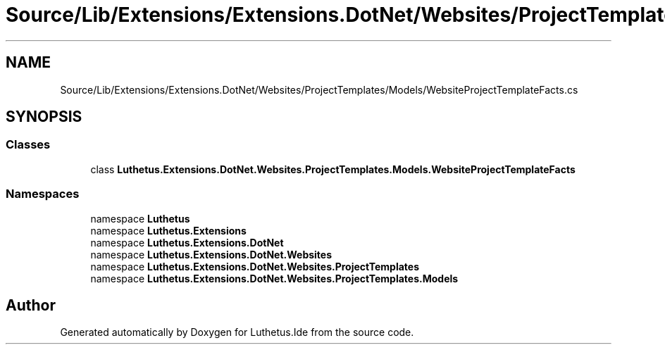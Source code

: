 .TH "Source/Lib/Extensions/Extensions.DotNet/Websites/ProjectTemplates/Models/WebsiteProjectTemplateFacts.cs" 3 "Version 1.0.0" "Luthetus.Ide" \" -*- nroff -*-
.ad l
.nh
.SH NAME
Source/Lib/Extensions/Extensions.DotNet/Websites/ProjectTemplates/Models/WebsiteProjectTemplateFacts.cs
.SH SYNOPSIS
.br
.PP
.SS "Classes"

.in +1c
.ti -1c
.RI "class \fBLuthetus\&.Extensions\&.DotNet\&.Websites\&.ProjectTemplates\&.Models\&.WebsiteProjectTemplateFacts\fP"
.br
.in -1c
.SS "Namespaces"

.in +1c
.ti -1c
.RI "namespace \fBLuthetus\fP"
.br
.ti -1c
.RI "namespace \fBLuthetus\&.Extensions\fP"
.br
.ti -1c
.RI "namespace \fBLuthetus\&.Extensions\&.DotNet\fP"
.br
.ti -1c
.RI "namespace \fBLuthetus\&.Extensions\&.DotNet\&.Websites\fP"
.br
.ti -1c
.RI "namespace \fBLuthetus\&.Extensions\&.DotNet\&.Websites\&.ProjectTemplates\fP"
.br
.ti -1c
.RI "namespace \fBLuthetus\&.Extensions\&.DotNet\&.Websites\&.ProjectTemplates\&.Models\fP"
.br
.in -1c
.SH "Author"
.PP 
Generated automatically by Doxygen for Luthetus\&.Ide from the source code\&.
